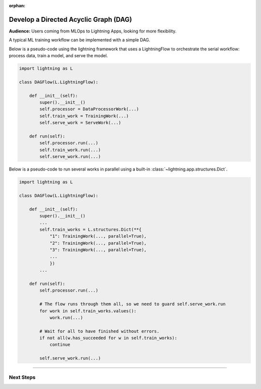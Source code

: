 :orphan:

######################################
Develop a Directed Acyclic Graph (DAG)
######################################

.. _dag_example:

**Audience:** Users coming from MLOps to Lightning Apps, looking for more flexibility.

A typical ML training workflow can be implemented with a simple DAG.

Below is a pseudo-code using the lightning framework that uses a LightningFlow to orchestrate the serial workflow: process data, train a model, and serve the model.

.. code-block:: python

    import lightning as L

    class DAGFlow(L.LightningFlow):

        def __init__(self):
            super().__init__()
            self.processor = DataProcessorWork(...)
            self.train_work = TrainingWork(...)
            self.serve_work = ServeWork(...)

        def run(self):
            self.processor.run(...)
            self.train_work.run(...)
            self.serve_work.run(...)

Below is a pseudo-code to run several works in parallel using a built-in :class:`~lightning.app.structures.Dict`.

.. code-block:: python

    import lightning as L

    class DAGFlow(L.LightningFlow):

        def __init__(self):
            super().__init__()
            ...
            self.train_works = L.structures.Dict(**{
                "1": TrainingWork(..., parallel=True),
                "2": TrainingWork(..., parallel=True),
                "3": TrainingWork(..., parallel=True),
                ...
                })
            ...

        def run(self):
            self.processor.run(...)

            # The flow runs through them all, so we need to guard self.serve_work.run
            for work in self.train_works.values():
                work.run(...)

            # Wait for all to have finished without errors.
            if not all(w.has_succeeded for w in self.train_works):
                continue

            self.serve_work.run(...)

----

**********
Next Steps
**********

.. raw:: html

    <div class="display-card-container">
        <div class="row">

.. displayitem::
   :header: Scheduled DAG with pandas and sklearn from scratch.
   :description: DAG example in pure Lightning.
   :col_css: col-md-4
   :button_link: dag_from_scratch.html
   :height: 180
   :tag: intermediate
